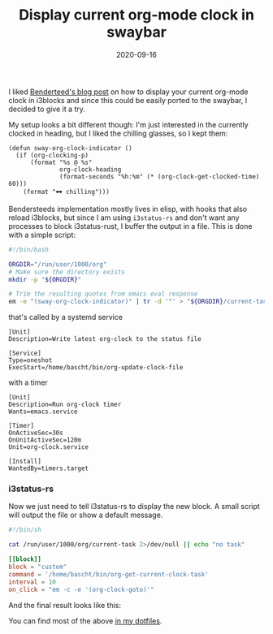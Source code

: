 #+TITLE: Display current org-mode clock in swaybar
#+DATE: 2020-09-16
#+TAGS[]: i3 sway swaybar orgmode emacs lisp


I liked [[https://bendersteed.tech/posts/org-mode-clock-in-i3blocks.html][Benderteed's blog post]] on how to display your current org-mode clock in
i3blocks and since this could be easily ported to the swaybar, I decided to give it a try.

My setup looks a bit different though: I'm just interested in
the currently clocked in heading, but I liked the chilling glasses, so I kept
them:

#+begin_src elisp
(defun sway-org-clock-indicator ()
  (if (org-clocking-p)
      (format "%s @ %s"
              org-clock-heading
              (format-seconds "%h:%m" (* (org-clock-get-clocked-time) 60)))
    (format "🕶 chilling")))
#+end_src

Bendersteeds implementation mostly lives in elisp, with hooks that also reload
i3blocks, but since I am using =i3status-rs= and don't want any processes to
block i3status-rust, I buffer the output in a file. This is done with a simple
script:

#+begin_src bash
#!/bin/bash

ORGDIR="/run/user/1000/org"
# Make sure the directory exists
mkdir -p "${ORGDIR}"

# Trim the resulting quotes from emacs eval response
em -e "(sway-org-clock-indicator)" | tr -d '"' > "${ORGDIR}/current-task"

#+end_src

that's called by a systemd service

#+begin_src systemd
[Unit]
Description=Write latest org-clock to the status file

[Service]
Type=oneshot
ExecStart=/home/bascht/bin/org-update-clock-file
#+end_src

with a timer

#+begin_src systemd
[Unit]
Description=Run org-clock timer
Wants=emacs.service

[Timer]
OnActiveSec=30s
OnUnitActiveSec=120m
Unit=org-clock.service

[Install]
WantedBy=timers.target
#+end_src


*** i3status-rs
    
Now we just need to tell i3status-rs to display the new block. A small script
will output the file or show a default message.

#+begin_src bash
#!/bin/sh

cat /run/user/1000/org/current-task 2>/dev/null || echo "no task"
#+end_src

#+begin_src toml
[[block]]
block = "custom"
command = '/home/bascht/bin/org-get-current-clock-task'
interval = 10
on_click = "em -c -e '(org-clock-goto)'"
#+end_src

And the final result looks like this:

[[file:https://img.bascht.com/2020-blog/09-tech/i3status-rs.png]]

You can find most of the above [[https://git.bascht.space/bascht/dotfiles][in my dotfiles]].
